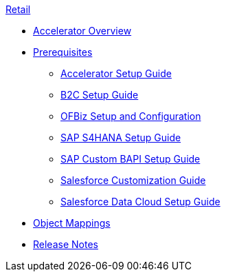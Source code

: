 .xref:index.adoc[Retail]
* xref:index.adoc[Accelerator Overview]
* xref:prerequisites.adoc[Prerequisites]
** xref:rcg-setup-guide.adoc[Accelerator Setup Guide]
** xref:b2c-setup-guide.adoc[B2C Setup Guide]
** xref:ofbiz-setup-config.adoc[OFBiz Setup and Configuration]
** xref:sap-s4hana-setup-guide.adoc[SAP S4HANA Setup Guide]
** xref:sap-custom-bapi-setup-guide.adoc[SAP Custom BAPI Setup Guide]
** xref:sfdc-customization-guide.adoc[Salesforce Customization Guide]
** xref:sfdc-data-cloud-setup-guide.adoc[Salesforce Data Cloud Setup Guide]
* xref:cim-mappings.adoc[Object Mappings]
* xref:release-notes.adoc[Release Notes]
